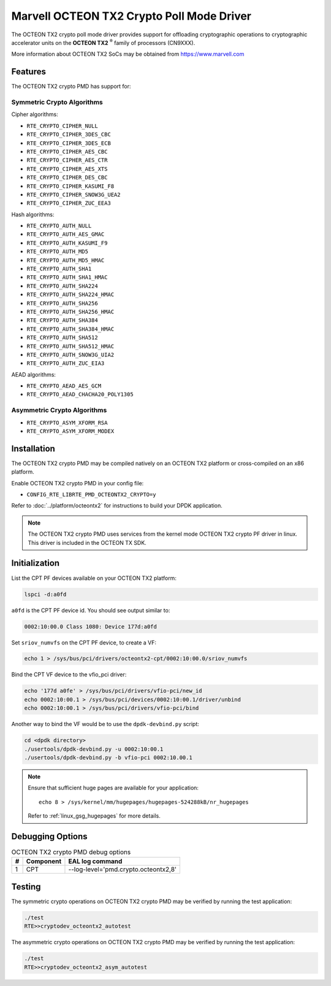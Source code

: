 ..  SPDX-License-Identifier: BSD-3-Clause
    Copyright(c) 2019 Marvell International Ltd.


Marvell OCTEON TX2 Crypto Poll Mode Driver
==========================================

The OCTEON TX2 crypto poll mode driver provides support for offloading
cryptographic operations to cryptographic accelerator units on the
**OCTEON TX2** :sup:`®` family of processors (CN9XXX).

More information about OCTEON TX2 SoCs may be obtained from `<https://www.marvell.com>`_

Features
--------

The OCTEON TX2 crypto PMD has support for:

Symmetric Crypto Algorithms
~~~~~~~~~~~~~~~~~~~~~~~~~~~

Cipher algorithms:

* ``RTE_CRYPTO_CIPHER_NULL``
* ``RTE_CRYPTO_CIPHER_3DES_CBC``
* ``RTE_CRYPTO_CIPHER_3DES_ECB``
* ``RTE_CRYPTO_CIPHER_AES_CBC``
* ``RTE_CRYPTO_CIPHER_AES_CTR``
* ``RTE_CRYPTO_CIPHER_AES_XTS``
* ``RTE_CRYPTO_CIPHER_DES_CBC``
* ``RTE_CRYPTO_CIPHER_KASUMI_F8``
* ``RTE_CRYPTO_CIPHER_SNOW3G_UEA2``
* ``RTE_CRYPTO_CIPHER_ZUC_EEA3``

Hash algorithms:

* ``RTE_CRYPTO_AUTH_NULL``
* ``RTE_CRYPTO_AUTH_AES_GMAC``
* ``RTE_CRYPTO_AUTH_KASUMI_F9``
* ``RTE_CRYPTO_AUTH_MD5``
* ``RTE_CRYPTO_AUTH_MD5_HMAC``
* ``RTE_CRYPTO_AUTH_SHA1``
* ``RTE_CRYPTO_AUTH_SHA1_HMAC``
* ``RTE_CRYPTO_AUTH_SHA224``
* ``RTE_CRYPTO_AUTH_SHA224_HMAC``
* ``RTE_CRYPTO_AUTH_SHA256``
* ``RTE_CRYPTO_AUTH_SHA256_HMAC``
* ``RTE_CRYPTO_AUTH_SHA384``
* ``RTE_CRYPTO_AUTH_SHA384_HMAC``
* ``RTE_CRYPTO_AUTH_SHA512``
* ``RTE_CRYPTO_AUTH_SHA512_HMAC``
* ``RTE_CRYPTO_AUTH_SNOW3G_UIA2``
* ``RTE_CRYPTO_AUTH_ZUC_EIA3``

AEAD algorithms:

* ``RTE_CRYPTO_AEAD_AES_GCM``
* ``RTE_CRYPTO_AEAD_CHACHA20_POLY1305``

Asymmetric Crypto Algorithms
~~~~~~~~~~~~~~~~~~~~~~~~~~~~

* ``RTE_CRYPTO_ASYM_XFORM_RSA``
* ``RTE_CRYPTO_ASYM_XFORM_MODEX``


Installation
------------

The OCTEON TX2 crypto PMD may be compiled natively on an OCTEON TX2 platform or
cross-compiled on an x86 platform.

Enable OCTEON TX2 crypto PMD in your config file:

* ``CONFIG_RTE_LIBRTE_PMD_OCTEONTX2_CRYPTO=y``

Refer to :doc:`../platform/octeontx2` for instructions to build your DPDK
application.

.. note::

   The OCTEON TX2 crypto PMD uses services from the kernel mode OCTEON TX2
   crypto PF driver in linux. This driver is included in the OCTEON TX SDK.

Initialization
--------------

List the CPT PF devices available on your OCTEON TX2 platform:

.. code-block:: console

    lspci -d:a0fd

``a0fd`` is the CPT PF device id. You should see output similar to:

.. code-block:: console

    0002:10:00.0 Class 1080: Device 177d:a0fd

Set ``sriov_numvfs`` on the CPT PF device, to create a VF:

.. code-block:: console

    echo 1 > /sys/bus/pci/drivers/octeontx2-cpt/0002:10:00.0/sriov_numvfs

Bind the CPT VF device to the vfio_pci driver:

.. code-block:: console

    echo '177d a0fe' > /sys/bus/pci/drivers/vfio-pci/new_id
    echo 0002:10:00.1 > /sys/bus/pci/devices/0002:10:00.1/driver/unbind
    echo 0002:10:00.1 > /sys/bus/pci/drivers/vfio-pci/bind

Another way to bind the VF would be to use the ``dpdk-devbind.py`` script:

.. code-block:: console

    cd <dpdk directory>
    ./usertools/dpdk-devbind.py -u 0002:10:00.1
    ./usertools/dpdk-devbind.py -b vfio-pci 0002:10.00.1

.. note::

    Ensure that sufficient huge pages are available for your application::

        echo 8 > /sys/kernel/mm/hugepages/hugepages-524288kB/nr_hugepages

    Refer to :ref:`linux_gsg_hugepages` for more details.

Debugging Options
-----------------

.. _table_octeontx2_crypto_debug_options:

.. table:: OCTEON TX2 crypto PMD debug options

    +---+------------+-------------------------------------------------------+
    | # | Component  | EAL log command                                       |
    +===+============+=======================================================+
    | 1 | CPT        | --log-level='pmd\.crypto\.octeontx2,8'                |
    +---+------------+-------------------------------------------------------+

Testing
-------

The symmetric crypto operations on OCTEON TX2 crypto PMD may be verified by running the test
application:

.. code-block:: console

    ./test
    RTE>>cryptodev_octeontx2_autotest

The asymmetric crypto operations on OCTEON TX2 crypto PMD may be verified by running the test
application:

.. code-block:: console

    ./test
    RTE>>cryptodev_octeontx2_asym_autotest
